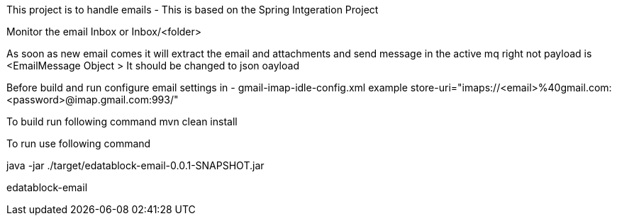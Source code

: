 This project is to handle emails - This is based on the Spring Intgeration Project

Monitor the email Inbox or Inbox/<folder>

As soon as new email comes it will extract the email and attachments and send message in the active mq
right not payload is <EmailMessage Object > It should be changed to json oayload


Before build and run configure email settings in  - gmail-imap-idle-config.xml
example
store-uri="imaps://<email>%40gmail.com:<password>@imap.gmail.com:993/"


To build run following command
mvn clean install

To run use following command

java -jar ./target/edatablock-email-0.0.1-SNAPSHOT.jar

edatablock-email




